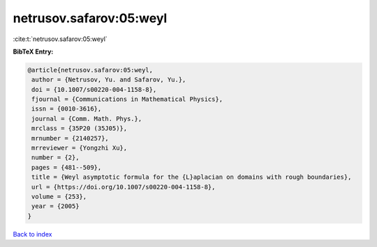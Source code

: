 netrusov.safarov:05:weyl
========================

:cite:t:`netrusov.safarov:05:weyl`

**BibTeX Entry:**

.. code-block:: bibtex

   @article{netrusov.safarov:05:weyl,
    author = {Netrusov, Yu. and Safarov, Yu.},
    doi = {10.1007/s00220-004-1158-8},
    fjournal = {Communications in Mathematical Physics},
    issn = {0010-3616},
    journal = {Comm. Math. Phys.},
    mrclass = {35P20 (35J05)},
    mrnumber = {2140257},
    mrreviewer = {Yongzhi Xu},
    number = {2},
    pages = {481--509},
    title = {Weyl asymptotic formula for the {L}aplacian on domains with rough boundaries},
    url = {https://doi.org/10.1007/s00220-004-1158-8},
    volume = {253},
    year = {2005}
   }

`Back to index <../By-Cite-Keys.rst>`_

